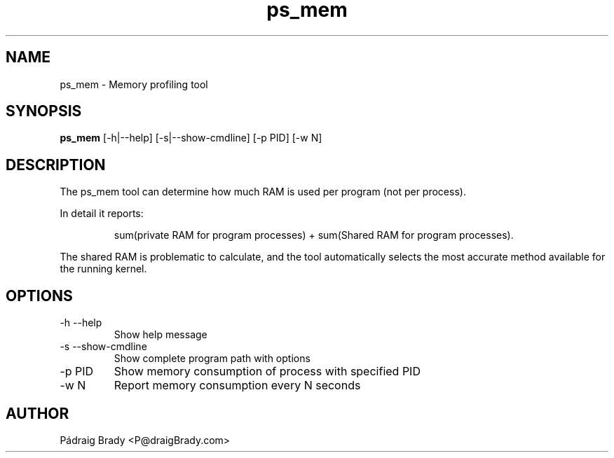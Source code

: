 .\" Simple man page to ps_mem.py script
.\" Contact fholec@redhat.com
.TH ps_mem 1 "31 July 2013" "" ""
.SH NAME
ps_mem \- Memory profiling tool
.SH SYNOPSIS
.B ps_mem
[\-h|\-\-help] [\-s|\-\-show\-cmdline] [\-p PID] [\-w N]
.SH DESCRIPTION
The ps_mem tool can determine how much RAM is used per program (not per process).
.br
.PP
In detail it reports:
.br
.PP
.RS
sum(private RAM for program processes) + sum(Shared RAM for program processes).
.br
.RE
.PP
The shared RAM is problematic to calculate, and the tool automatically selects the most accurate method available for the running kernel.
.SH OPTIONS
.TP
\-h \-\-help
Show help message
.TP
\-s \-\-show\-cmdline
Show complete program path with options
.TP
\-p PID
Show memory consumption of process with specified PID
.TP
\-w N
Report memory consumption every N seconds
.\".SH SEE ALSO
.\"
.\".SH BUGS
.\"No known bugs for this template, except you might want to replace the quotes if you copy from my blog.
.SH AUTHOR
Pádraig Brady <P@draigBrady.com>
